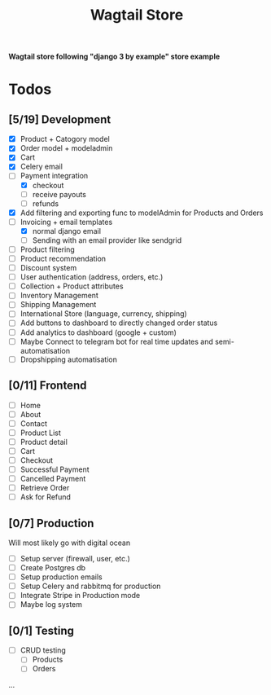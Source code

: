 #+TITLE: Wagtail Store

*Wagtail store following "django 3 by example" store example*

* Todos
** [5/19] Development
+ [X] Product + Catogory model
+ [X] Order model + modeladmin
+ [X] Cart
+ [X] Celery email
+ [-] Payment integration
  + [X] checkout
  + [ ] receive payouts
  + [ ] refunds
+ [X] Add filtering and exporting func to modelAdmin for Products and Orders
+ [-] Invoicing + email templates
  - [X] normal django email
  - [ ] Sending with an email provider like sendgrid
+ [-] Product filtering
+ [ ] Product recommendation
+ [ ] Discount system
+ [ ] User authentication (address, orders, etc.)
+ [ ] Collection + Product attributes
+ [ ] Inventory Management 
+ [ ] Shipping Management
+ [ ] International Store (language, currency, shipping)
+ [ ] Add buttons to dashboard to directly changed order status
+ [ ] Add analytics to dashboard (google + custom)
+ [ ] Maybe Connect to telegram bot for real time updates and semi-automatisation
+ [ ] Dropshipping automatisation
  
** [0/11] Frontend
+ [ ] Home
+ [ ] About
+ [ ] Contact
+ [ ] Product List
+ [ ] Product detail
+ [ ] Cart
+ [ ] Checkout
+ [ ] Successful Payment
+ [ ] Cancelled Payment
+ [ ] Retrieve Order
+ [ ] Ask for Refund
  
** [0/7] Production
Will most likely go with digital ocean

+ [ ] Setup server (firewall, user, etc.)
+ [ ] Create Postgres db
+ [ ] Setup production emails
+ [ ] Setup Celery and rabbitmq for production
+ [ ] Integrate Stripe in Production mode
+ [ ] Maybe log system

** [0/1] Testing
+ [ ] CRUD testing
  - [ ] Products
  - [ ] Orders
...
